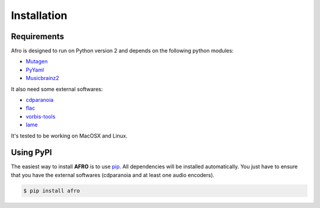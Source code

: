 ============
Installation
============

Requirements
------------

Afro is designed to run on Python version 2 and depends on the following python modules:

- `Mutagen <http://code.google.com/p/mutagen>`_
- `PyYaml <http://pyyaml.org/>`_
- `Musicbrainz2 <http://musicbrainz.org/doc/python-musicbrainz2>`_

It also need some external softwares:

- `cdparanoia <http://xiph.org/paranoia>`_
- `flac <http://flac.sourceforge.net/>`_
- `vorbis-tools <http://www.vorbis.com/>`_
- `lame <http://lame.sourceforge.net/>`_

It's tested to be working on MacOSX and Linux.

Using PyPI
----------

The easiest way to install **AFRO** is to use `pip <https://pypi.python.org/pypi/pip>`_.
All dependencies will be installed automatically.
You just have to ensure that you have the external softwares (cdparanoia and at least one audio encoders).

.. code-block:: bash

    $ pip install afro

